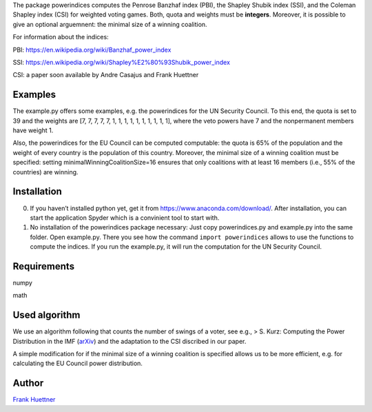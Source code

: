 The package powerindices computes the Penrose Banzhaf index (PBI), the
Shapley Shubik index (SSI), and the Coleman Shapley index (CSI) for
weighted voting games. Both, quota and weights must be **integers**.
Moreover, it is possible to give an optional arguemnent: the minimal
size of a winning coalition.

For information about the indices:

PBI: https://en.wikipedia.org/wiki/Banzhaf_power_index

SSI: https://en.wikipedia.org/wiki/Shapley%E2%80%93Shubik_power_index

CSI: a paper soon available by Andre Casajus and Frank Huettner

Examples
--------

The example.py offers some examples, e.g. the powerindices for the UN
Security Council. To this end, the quota is set to 39 and the weights
are [7, 7, 7, 7, 7, 1, 1, 1, 1, 1, 1, 1, 1, 1, 1], where the veto powers
have 7 and the nonpermanent members have weight 1.

Also, the powerindices for the EU Council can be computed computable:
the quota is 65% of the population and the weight of every country is
the population of this country. Moreover, the minimal size of a winning
coalition must be specified: setting minimalWinningCoalitionSize=16
ensures that only coalitions with at least 16 members (i.e., 55% of the
countries) are winning.

Installation
------------

0) If you haven’t installed python yet, get it from
   https://www.anaconda.com/download/. After installation, you can start
   the application Spyder which is a convinient tool to start with.
1) No installation of the powerindices package necessary: Just copy
   powerindices.py and example.py into the same folder. Open example.py.
   There you see how the command ``import powerindices`` allows to use
   the functions to compute the indices. If you run the example.py, it
   will run the computation for the UN Security Council.

Requirements
------------

numpy

math

Used algorithm
--------------

We use an algorithm following that counts the number of swings of a
voter, see e.g., > S. Kurz: Computing the Power Distribution in the IMF
(`arXiv`_) and the adaptation to the CSI discribed in our paper.

A simple modification for if the minimal size of a winning coalition is
specified allows us to be more efficient, e.g. for calculating the EU
Council power distribution.

Author
------

`Frank Huettner`_

.. _arXiv: http://arxiv.org/abs/1603.01443
.. _Frank Huettner: http:www.frankhuettner.de

